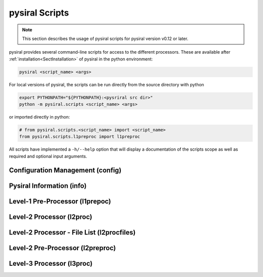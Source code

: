 pysiral Scripts
===============

.. note:: 
    This section describes the usage of pysiral scripts
    for pysiral version v0.12 or later.

pysiral provides several command-line scripts for access to
the different processors. These are available after :ref:`installation<SectInstallation>` of pysiral in 
the python environment:

.. code-block:: bash

    pysiral <script_name> <args>

For local versions of pysiral, the scripts can be run directly from the source directory with python

.. code-block:: bash

    export PYTHONPATH="${PYTHONPATH}:<pysriral src dir>"
    python -m pysiral.scripts <script_name> <args>

or imported directly in python:

.. code-block:: python

    # from pysiral.scripts.<script_name> import <script_name>
    from pysiral.scripts.l1preproc import l1preproc

All scripts have implemented a ``-h/--help`` option that will
display a documentation of the scripts scope as well as 
required and optional input arguments. 

.. versionchanged:: v0.12

    The scripts have been updated to improve usability and 
    ease of access. Most notably, the scripts are now 
    provided as executables with improved documentation
    and more common use of short and long flags. 

.. seealso:: 

    - Scripts Module: :py:mod:`pysiral.scripts`.


Configuration Management (config)
---------------------------------



Pysiral Information (info)
--------------------------

Level-1 Pre-Processor (l1prepoc)
---------------------------------

.. seealso:: 
    - l1preproc code: :py:mod:`pysiral.scripts.l1prepoc`
    - :ref:`Level-1 Pre-Processor` documentation
  

Level-2 Processor (l2proc)
---------------------------

.. seealso:: 
    - l1preproc code: :py:mod:`pysiral.scripts.l2proc`
    - :ref:`Level-2 Processor` documentation


Level-2 Processor - File List (l2procfiles)
-------------------------------------------

.. seealso::
    - l1preproc code: :py:mod:`pysiral.scripts.l2proc` 
    - :ref:`Level-2 Processor (l2proc)` time range script
    - :ref:`Level-2 Processor` documentation


Level-2 Pre-Processor (l2preproc)
---------------------------------


Level-3 Processor (l3proc)
---------------------------
